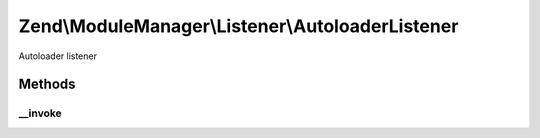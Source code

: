 .. ModuleManager/Listener/AutoloaderListener.php generated using docpx on 01/30/13 03:32am


Zend\\ModuleManager\\Listener\\AutoloaderListener
=================================================

Autoloader listener

Methods
+++++++

__invoke
--------

.. function:: __invoke()


    @param  ModuleEvent $e

    :rtype: void 



